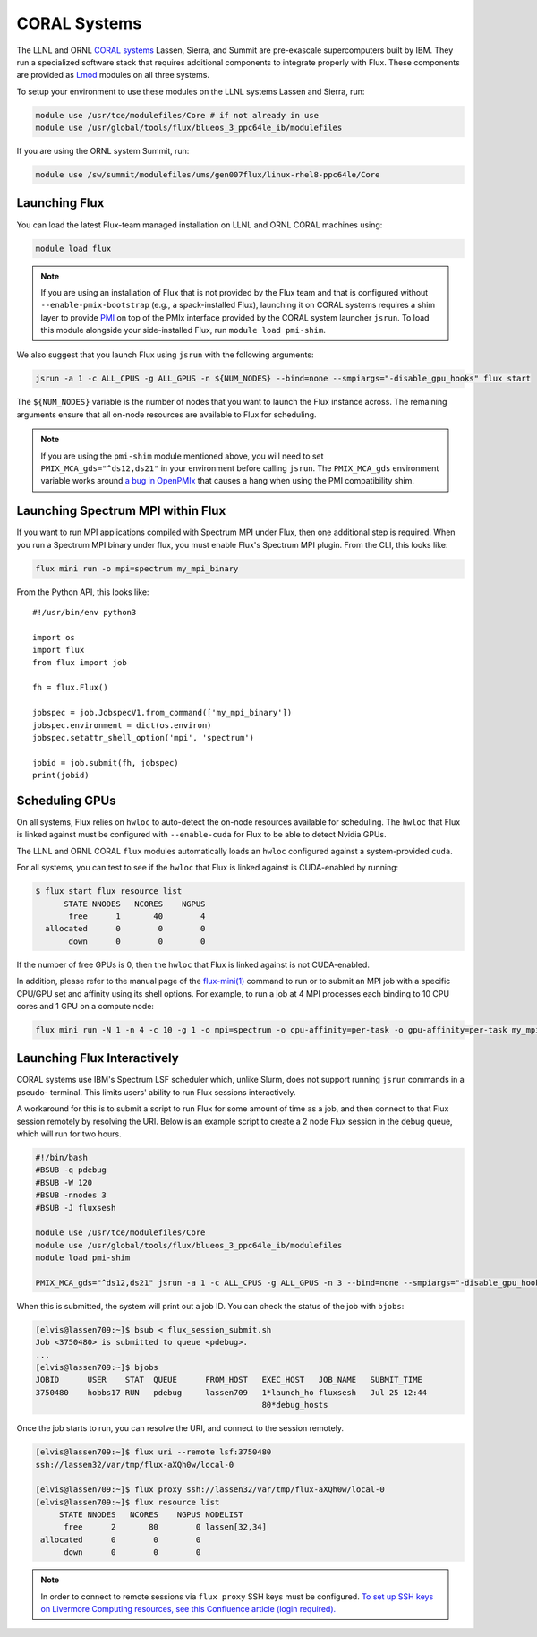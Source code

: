 .. _coral:

==============
CORAL Systems
==============

The LLNL and ORNL `CORAL systems <https://asc.llnl.gov/CORAL/>`_
Lassen, Sierra, and Summit are pre-exascale supercomputers built by IBM.  They
run a specialized software stack that requires additional components to
integrate properly with Flux.  These components are provided as `Lmod
<https://lmod.readthedocs.io/en/latest/>`_ modules on all three systems.

To setup your environment to use these modules on the LLNL systems Lassen and
Sierra, run:

.. code-block:: sh

  module use /usr/tce/modulefiles/Core # if not already in use
  module use /usr/global/tools/flux/blueos_3_ppc64le_ib/modulefiles

If you are using the ORNL system Summit, run:

.. code-block:: sh

  module use /sw/summit/modulefiles/ums/gen007flux/linux-rhel8-ppc64le/Core

------------------
Launching Flux
------------------

You can load the latest Flux-team managed installation on LLNL and ORNL CORAL
machines using:

.. code-block:: sh

  module load flux

.. note::

  If you are using an installation of Flux that is not provided by the Flux
  team and that is configured without ``--enable-pmix-bootstrap`` (e.g., a
  spack-installed Flux), launching it on CORAL systems requires a shim layer to
  provide `PMI <https://www.mcs.anl.gov/papers/P1760.pdf>`_ on top of the PMIx
  interface provided by the CORAL system launcher ``jsrun``. To load this module
  alongside your side-installed Flux, run ``module load pmi-shim``.

We also suggest that you launch Flux using ``jsrun`` with the following arguments:

.. code-block:: sh

  jsrun -a 1 -c ALL_CPUS -g ALL_GPUS -n ${NUM_NODES} --bind=none --smpiargs="-disable_gpu_hooks" flux start

The ``${NUM_NODES}`` variable is the number of nodes that you want to launch
the Flux instance across. The remaining arguments ensure that all on-node
resources are available to Flux for scheduling.

.. note::

  If you are using the ``pmi-shim`` module mentioned above, you will need to set
  ``PMIX_MCA_gds="^ds12,ds21"`` in your environment before calling ``jsrun``. The
  ``PMIX_MCA_gds`` environment variable works around `a bug in OpenPMIx
  <https://github.com/openpmix/pmi-shim/issues/3>`_ that causes a hang when
  using the PMI compatibility shim.

.. _coral_spectrum_mpi:

----------------------------------
Launching Spectrum MPI within Flux
----------------------------------

If you want to run MPI applications compiled with Spectrum MPI under Flux, then
one additional step is required.  When you run a Spectrum MPI binary under flux,
you must enable Flux's Spectrum MPI plugin.  From the CLI, this looks like:

.. code-block:: sh

  flux mini run -o mpi=spectrum my_mpi_binary

From the Python API, this looks like::

  #!/usr/bin/env python3

  import os
  import flux
  from flux import job

  fh = flux.Flux()

  jobspec = job.JobspecV1.from_command(['my_mpi_binary'])
  jobspec.environment = dict(os.environ)
  jobspec.setattr_shell_option('mpi', 'spectrum')

  jobid = job.submit(fh, jobspec)
  print(jobid)

---------------
Scheduling GPUs
---------------

On all systems, Flux relies on ``hwloc`` to auto-detect the on-node resources
available for scheduling.  The ``hwloc`` that Flux is linked against must be
configured with ``--enable-cuda`` for Flux to be able to detect Nvidia GPUs.

The LLNL and ORNL CORAL ``flux`` modules automatically loads an ``hwloc`` configured
against a system-provided ``cuda``.

For all systems, you can test to see if the ``hwloc`` that Flux is linked against
is CUDA-enabled by running:

.. code-block:: console

  $ flux start flux resource list
        STATE NNODES   NCORES    NGPUS
         free      1       40        4
    allocated      0        0        0
         down      0        0        0

If the number of free GPUs is 0, then the ``hwloc`` that Flux is linked against is
not CUDA-enabled.

In addition, please refer to the manual page of the
`flux-mini(1) <https://flux-framework.readthedocs.io/projects/flux-core/en/latest/man1/flux-mini.html>`_
command to run or to submit an MPI job with a specific CPU/GPU set
and affinity using its shell options.
For example, to run a job at 4 MPI processes
each binding to 10 CPU cores and 1 GPU on a compute node:

.. code-block:: sh

  flux mini run -N 1 -n 4 -c 10 -g 1 -o mpi=spectrum -o cpu-affinity=per-task -o gpu-affinity=per-task my_mpi_binary

----------------------------
Launching Flux Interactively
----------------------------

CORAL systems use IBM's Spectrum LSF scheduler which, unlike Slurm, does not support running ``jsrun`` commands in a pseudo-
terminal. This limits users' ability to run Flux sessions interactively.

A workaround for this is to submit a script to run Flux for some amount of time as a job, and then connect to that Flux session
remotely by resolving the URI. Below is an example script to create a 2 node Flux session in the debug queue, which will run for
two hours. 

.. code-block:: sh
  
  #!/bin/bash
  #BSUB -q pdebug
  #BSUB -W 120
  #BSUB -nnodes 3
  #BSUB -J fluxsesh

  module use /usr/tce/modulefiles/Core
  module use /usr/global/tools/flux/blueos_3_ppc64le_ib/modulefiles
  module load pmi-shim

  PMIX_MCA_gds="^ds12,ds21" jsrun -a 1 -c ALL_CPUS -g ALL_GPUS -n 3 --bind=none --smpiargs="-disable_gpu_hooks" flux start sleep inf

When this is submitted, the system will print out a job ID. You can check the status of the job with ``bjobs``:

.. code-block:: sh
  
  [elvis@lassen709:~]$ bsub < flux_session_submit.sh 
  Job <3750480> is submitted to queue <pdebug>.
  ...
  [elvis@lassen709:~]$ bjobs
  JOBID      USER    STAT  QUEUE      FROM_HOST   EXEC_HOST   JOB_NAME   SUBMIT_TIME
  3750480    hobbs17 RUN   pdebug     lassen709   1*launch_ho fluxsesh   Jul 25 12:44
                                                  80*debug_hosts

Once the job starts to run, you can resolve the URI, and connect to the session remotely.

.. code-block:: sh
  
  [elvis@lassen709:~]$ flux uri --remote lsf:3750480
  ssh://lassen32/var/tmp/flux-aXQh0w/local-0

  [elvis@lassen709:~]$ flux proxy ssh://lassen32/var/tmp/flux-aXQh0w/local-0
  [elvis@lassen709:~]$ flux resource list
       STATE NNODES   NCORES    NGPUS NODELIST
        free      2       80        0 lassen[32,34]
   allocated      0        0        0 
        down      0        0        0 

.. note::

  In order to connect to remote sessions via ``flux proxy`` SSH keys must be configured. `To set up SSH keys on Livermore 
  Computing resources, see this Confluence article (login required). <https://lc.llnl.gov/confluence/display/SIERRA/Quickstart+Guide>`_
